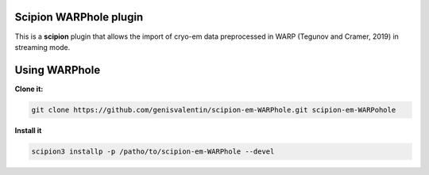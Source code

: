 =======================
Scipion WARPhole plugin
=======================

This is a **scipion** plugin that allows the import of cryo-em data preprocessed in WARP (Tegunov and Cramer, 2019) in streaming mode.

==========================
Using WARPhole
==========================

**Clone it:**

.. code-block::

    git clone https://github.com/genisvalentin/scipion-em-WARPhole.git scipion-em-WARPohole

**Install it**

.. code-block::

    scipion3 installp -p /patho/to/scipion-em-WARPhole --devel
